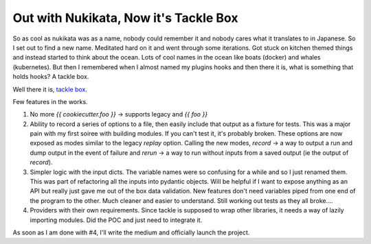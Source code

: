 Out with Nukikata, Now it's Tackle Box
======================================

So as cool as nukikata was as a name, nobody could remember it and nobody cares what it translates to in Japanese. So I set out to find a new name.  Meditated hard on it and went through some iterations.  Got stuck on kitchen themed things and instead started to think about the ocean.  Lots of cool names in the ocean like boats (docker) and whales (kubernetes).  But then I remembered when I almost named my plugins hooks and then there it is, what is something that holds hooks?  A tackle box.

Well there it is, `tackle box <https://github.com/insight-infrastructure/tackle-box>`_.

Few features in the works.

1. No more `{{ cookiecutter.foo }}` -> supports legacy and `{{ foo }}`
2. Ability to record a series of options to a file, then easily include that output as a fixture for tests.  This was a major pain with my first soiree with building modules. If you can't test it, it's probably broken. These options are now exposed as modes similar to the legacy `replay` option. Calling the new modes, `record` -> a way to output a run and dump output in the event of failure and `rerun` -> a way to run without inputs from a saved output (ie the output of `record`).
3. Simpler logic with the input dicts.  The variable names were so confusing for a while and so I just renamed them.  This was part of refactoring all the inputs into pydantic objects. Will be helpful if I want to expose anything as an API but really just gave me out of the box data validation.  New features don't need variables piped from one end of the program to the other. Much cleaner and easier to understand.  Still working out tests as they all broke....
4. Providers with their own requirements. Since tackle is supposed to wrap other libraries, it needs a way of lazily importing modules.  Did the POC and just need to integrate it.

As soon as I am done with #4, I'll write the medium and officially launch the project.


.. author:: default
.. categories:: none
.. tags:: none
.. comments::
